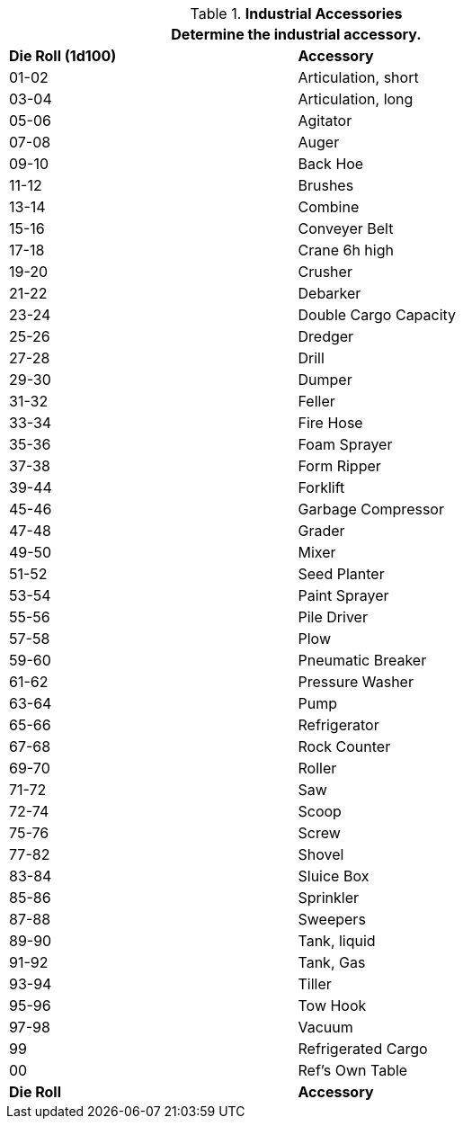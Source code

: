 // Table 54.8 Industrial Accessory
.*Industrial Accessories*
[width="75%",cols="^,<",frame="all", stripes="even"]
|===
2+<|Determine the industrial accessory. 

s|Die Roll (1d100)
s|Accessory

|01-02
|Articulation, short

|03-04
|Articulation, long

|05-06
|Agitator

|07-08
|Auger

|09-10
|Back Hoe

|11-12
|Brushes

|13-14
|Combine

|15-16
|Conveyer Belt

|17-18
|Crane 6h high

|19-20
|Crusher

|21-22
|Debarker

|23-24
|Double Cargo Capacity

|25-26
|Dredger

|27-28
|Drill

|29-30
|Dumper

|31-32
|Feller

|33-34
|Fire Hose

|35-36
|Foam Sprayer

|37-38
|Form Ripper

|39-44
|Forklift

|45-46
|Garbage Compressor

|47-48
|Grader

|49-50
|Mixer

|51-52
|Seed Planter

|53-54
|Paint Sprayer

|55-56
|Pile Driver

|57-58
|Plow

|59-60
|Pneumatic Breaker

|61-62
|Pressure Washer

|63-64
|Pump

|65-66
|Refrigerator

|67-68
|Rock Counter

|69-70
|Roller

|71-72
|Saw

|72-74
|Scoop

|75-76
|Screw

|77-82
|Shovel

|83-84
|Sluice Box

|85-86
|Sprinkler

|87-88
|Sweepers

|89-90
|Tank, liquid

|91-92
|Tank, Gas

|93-94
|Tiller

|95-96
|Tow Hook

|97-98
|Vacuum

|99
|Refrigerated Cargo

|00
|Ref's Own Table

s|Die Roll
s|Accessory
|===
